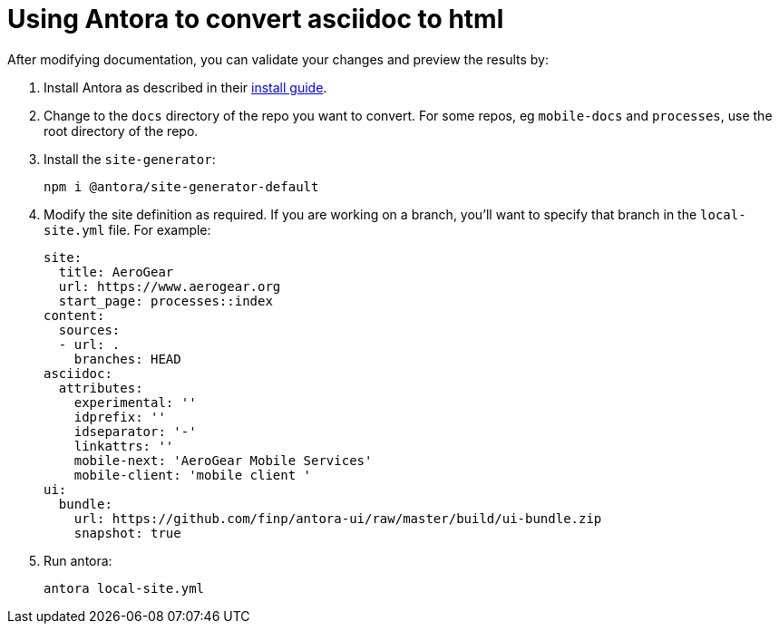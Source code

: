 = Using Antora to convert asciidoc to html

After modifying documentation, you can validate your changes and preview the results by:

. Install Antora as described in their https://docs.antora.org/antora/1.0/install/install-antora/[install guide].
. Change to the `docs` directory of the repo you want to convert. For some repos, eg `mobile-docs` and `processes`, use the root directory of the repo. 
. Install the `site-generator`:
+
----
npm i @antora/site-generator-default
----
. Modify the site definition as required. If you are working on a branch, you'll want to specify that branch in the `local-site.yml` file. For example:
+
----
site:
  title: AeroGear
  url: https://www.aerogear.org
  start_page: processes::index
content:
  sources:
  - url: .
    branches: HEAD
asciidoc:
  attributes:
    experimental: ''
    idprefix: ''
    idseparator: '-'
    linkattrs: ''
    mobile-next: 'AeroGear Mobile Services'
    mobile-client: 'mobile client '
ui:
  bundle:
    url: https://github.com/finp/antora-ui/raw/master/build/ui-bundle.zip
    snapshot: true

----

. Run antora:
+
----
antora local-site.yml
----
